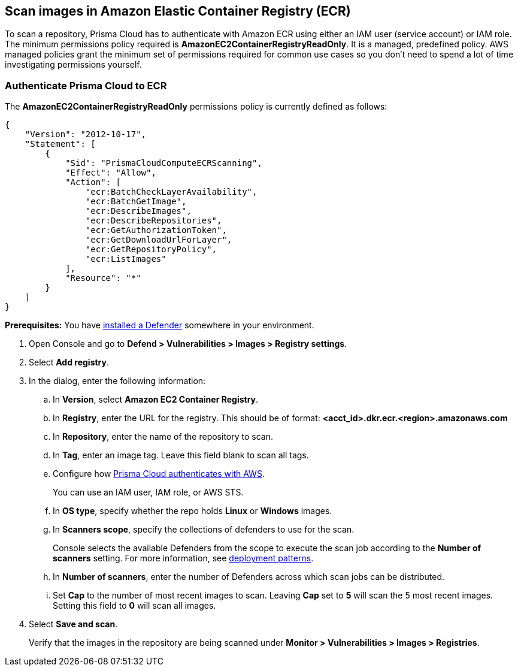 == Scan images in Amazon Elastic Container Registry (ECR)

To scan a repository, Prisma Cloud has to authenticate with Amazon ECR using either an IAM user (service account) or IAM role.
The minimum permissions policy required is *AmazonEC2ContainerRegistryReadOnly*.
It is a managed, predefined policy.
AWS managed policies grant the minimum set of permissions required for common use cases so you don't need to spend a lot of time investigating permissions yourself.

[.task]
=== Authenticate Prisma Cloud to ECR

The *AmazonEC2ContainerRegistryReadOnly* permissions policy is currently defined as follows:

[source,json]
----
{
    "Version": "2012-10-17",
    "Statement": [
        {
            "Sid": "PrismaCloudComputeECRScanning",
            "Effect": "Allow",
            "Action": [
                "ecr:BatchCheckLayerAvailability",
                "ecr:BatchGetImage",
                "ecr:DescribeImages",
                "ecr:DescribeRepositories",
                "ecr:GetAuthorizationToken",
                "ecr:GetDownloadUrlForLayer",
                "ecr:GetRepositoryPolicy",
                "ecr:ListImages"
            ],
            "Resource": "*"
        }
    ]
}
----

*Prerequisites:* You have xref:../../install/deploy-defender/defender_types.adoc[installed a Defender] somewhere in your environment.

[.procedure]
. Open Console and go to *Defend > Vulnerabilities > Images > Registry settings*.

. Select *Add registry*.

. In the dialog, enter the following information:

.. In *Version*, select *Amazon EC2 Container Registry*.

.. In *Registry*, enter the URL for the registry. This should be of format: *<acct_id>.dkr.ecr.<region>.amazonaws.com*

.. In *Repository*, enter the name of the repository to scan.

.. In *Tag*, enter an image tag.
Leave this field blank to scan all tags.

.. Configure how xref:../../authentication/credentials-store/credentials-store.adoc[Prisma Cloud authenticates with AWS].
+
You can use an IAM user, IAM role, or AWS STS.

.. In *OS type*, specify whether the repo holds *Linux* or *Windows* images.

.. In *Scanners scope*, specify the collections of defenders to use for the scan.
+
Console selects the available Defenders from the scope to execute the scan job according to the *Number of scanners* setting.
For more information, see xref:../../vulnerability_management/registry_scanning/configure_registry_scanning.adoc#_deployment_patterns[deployment patterns].

.. In *Number of scanners*, enter the number of Defenders across which scan jobs can be distributed.

.. Set *Cap* to the number of most recent images to scan.
Leaving *Cap* set to *5* will scan the 5 most recent images.
Setting this field to *0* will scan all images.

. Select *Save and scan*.
+
Verify that the images in the repository are being scanned under *Monitor > Vulnerabilities > Images > Registries*.
